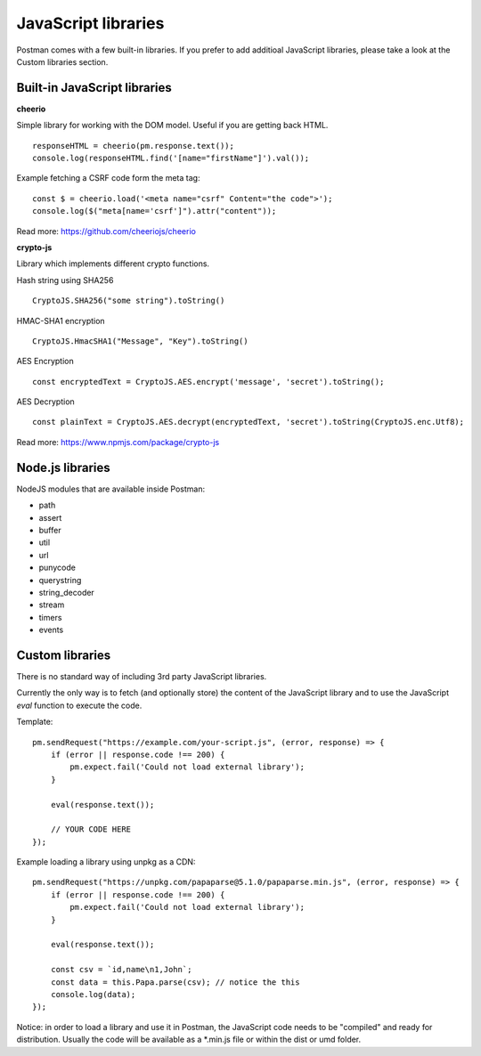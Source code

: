 ********************
JavaScript libraries
********************

Postman comes with a few built-in libraries. If you prefer to add additioal JavaScript libraries, please take a look at the Custom libraries section.

Built-in JavaScript libraries
-----------------------------

**cheerio**

Simple library for working with the DOM model. Useful if you are getting back HTML. ::

    responseHTML = cheerio(pm.response.text());
    console.log(responseHTML.find('[name="firstName"]').val());

Example fetching a CSRF code form the meta tag: ::

    const $ = cheerio.load('<meta name="csrf" Content="the code">');
    console.log($("meta[name='csrf']").attr("content"));

Read more: https://github.com/cheeriojs/cheerio

**crypto-js**

Library which implements different crypto functions.

Hash string using SHA256 ::

    CryptoJS.SHA256("some string").toString()

HMAC-SHA1 encryption ::

    CryptoJS.HmacSHA1("Message", "Key").toString()

AES Encryption ::

    const encryptedText = CryptoJS.AES.encrypt('message', 'secret').toString();

AES Decryption ::

    const plainText = CryptoJS.AES.decrypt(encryptedText, 'secret').toString(CryptoJS.enc.Utf8);

Read more: https://www.npmjs.com/package/crypto-js

Node.js libraries
-----------------

NodeJS modules that are available inside Postman:

- path
- assert
- buffer
- util
- url
- punycode
- querystring
- string_decoder
- stream
- timers
- events


Custom libraries
----------------

There is no standard way of including 3rd party JavaScript libraries. 

Currently the only way is to fetch (and optionally store) the content of the JavaScript library and to use the JavaScript `eval` function to execute the code.

Template: ::

    pm.sendRequest("https://example.com/your-script.js", (error, response) => {
        if (error || response.code !== 200) {
            pm.expect.fail('Could not load external library');
        }
    
        eval(response.text());
        
        // YOUR CODE HERE
    });

Example loading a library using unpkg as a CDN: ::

    pm.sendRequest("https://unpkg.com/papaparse@5.1.0/papaparse.min.js", (error, response) => {
        if (error || response.code !== 200) {
            pm.expect.fail('Could not load external library');
        }
    
        eval(response.text());

        const csv = `id,name\n1,John`;
        const data = this.Papa.parse(csv); // notice the this
        console.log(data);
    });

Notice: in order to load a library and use it in Postman, the JavaScript code needs to be "compiled" and ready for distribution. Usually the code will be available as a \*.min.js file or within the dist or umd folder.